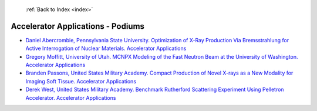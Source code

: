  :ref:`Back to Index <index>`

Accelerator Applications - Podiums
----------------------------------

* `Daniel Abercrombie, Pennsylvania State University. Optimization of X-Ray Production Via Bremsstrahlung for Active Interrogation of Nuclear Materials. Accelerator Applications <../_static/docs/137.pdf>`_
* `Gregory Moffitt, University of Utah. MCNPX Modeling of the Fast Neutron Beam at the University of Washington. Accelerator Applications <../_static/docs/270.pdf>`_
* `Branden Passons, United States Military Academy. Compact Production of Novel X-rays as a New Modality for Imaging Soft Tissue. Accelerator Applications <../_static/docs/286.pdf>`_
* `Derek West, United States Military Academy. Benchmark Rutherford Scattering Experiment Using Pelletron Accelerator. Accelerator Applications <../_static/docs/325.pdf>`_
